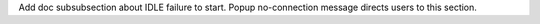 Add doc subsubsection about IDLE failure to start. Popup no-connection
message directs users to this section.
